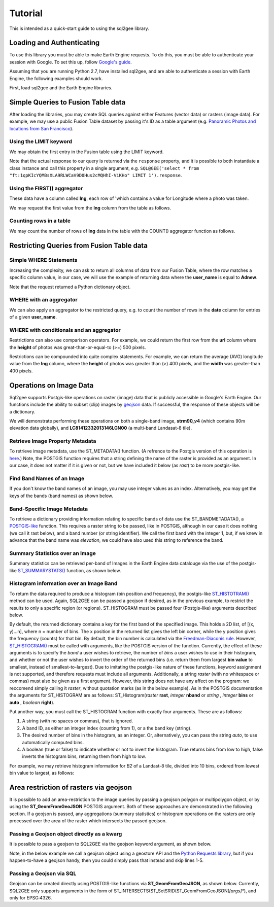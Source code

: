 Tutorial
========

This is intended as a quick-start guide to using the sql2gee library.

Loading and Authenticating
--------------------------

To use this library you must be able to make Earth Engine requests. To do this, you must be able to authenticate your
session with Google. To set this up, follow `Google's guide <https://developers.google.com/earth-engine/python_install>`_.

Assuming that you are running Python 2.7, have installed sql2gee, and are able to authenticate a session with Earth Engine,
the following examples should work.

First, load sql2gee and the Earth Engine libraries.

.. code-block:: python
   :linenos:

    import ee
    from sql2gee import SQL2GEE
    ee.Initialize()


Simple Queries to Fusion Table data
-----------------------------------

After loading the libraries, you may create SQL queries against either Features (vector data) or rasters (image data).
For example, we may use a public Fusion Table dataset by passing it's ID as a table argument
(e.g. `Panoramic Photos and locations from San Francisco <https://fusiontables.google.com/data?docid=1qpKIcYQMBsXLA9RLWCaV9D0Hus2cMQHhI-ViKHo#rows:id=1>`_).

Using the LIMIT keyword
^^^^^^^^^^^^^^^^^^^^^^^

We may obtain the first entry in the Fusion table using the LIMIT keyword.

.. code-block:: python
   :linenos:

    sql = 'select * from "ft:1qpKIcYQMBsXLA9RLWCaV9D0Hus2cMQHhI-ViKHo" LIMIT 1'
    q = SQL2GEE(sql)
    q.response
    {u'columns': {u'date': u'Number',
                  u'height': u'Number',
                  u'lng': u'Number',
                  u'title': u'String',
                  u'url': u'String',
                  u'user_id': u'Number',
                  u'user_name': u'String',
                  u'width': u'Number'},
     u'features': [{u'geometry': {u'coordinates': [-122.199705, 37.808411],
                                  u'geodesic': True,
                                  u'type': u'Point'},
                    u'id': u'2',
                    u'properties': {u'date': 1169596800000,
                                    u'height': 375.0,
                                    u'lng': -122.199705,
                                    u'title': u'Oakland California LDS Temple',
                                    u'url': u'http://mw2.google.com/mw-panoramio/photos/medium/551255.jpg',
                                    u'user_id': 99249.0,
                                    u'user_name': u'shaunikadearman',
                                    u'width': 500.0},
                    u'type': u'Feature'}],
     u'properties': {u'DocID': u'1qpKIcYQMBsXLA9RLWCaV9D0Hus2cMQHhI-ViKHo',
                     u'name': u'SF Panoramio Photos +ID'},
     u'type': u'FeatureCollection'}

Note that the actual response to our query is returned via the ``response`` property, and it is possible to both
instantiate a class instance and call this property in a single argument, e.g.
``SQL@GEE('select * from "ft:1qpKIcYQMBsXLA9RLWCaV9D0Hus2cMQHhI-ViKHo" LIMIT 1').response``.


Using the FIRST() aggregator
^^^^^^^^^^^^^^^^^^^^^^^^^^^^

These data have a column called **lng**, each row of 'which contains a value for Longitude where a photo was taken.

We may request the first value from the **lng** column from the table as follows.

.. code-block:: python
   :linenos:

    sql = 'SELECT FIRST(lng) from "ft:1qpKIcYQMBsXLA9RLWCaV9D0Hus2cMQHhI-ViKHo"'
    q = SQL2GEE(sql)
    q.response
    -122.199705

Counting rows in a table
^^^^^^^^^^^^^^^^^^^^^^^^

We may count the number of rows of **lng** data in the table with the COUNT() aggregator function as follows.

.. code-block:: python
   :linenos:

    sql = 'SELECT COUNT(lng) from "ft:1qpKIcYQMBsXLA9RLWCaV9D0Hus2cMQHhI-ViKHo"'
    q = SQL2GEE(sql)
    q.response
    1919

Restricting Queries from Fusion Table data
------------------------------------------

Simple WHERE Statements
^^^^^^^^^^^^^^^^^^^^^^^

Increasing the complexity, we can ask to return all columns of data from our Fusion Table, where the row matches a specific column value,
in our case, we will use the example of returning data where the **user_name** is equal to **Adnew**.

.. code-block:: python
   :linenos:

    sql = 'SELECT * from "ft:1qpKIcYQMBsXLA9RLWCaV9D0Hus2cMQHhI-ViKHo" WHERE user_name =Adnew'
    q = SQL2GEE(sql)
    q.response
    {u'columns': {u'date': u'Number',
                  u'height': u'Number',
                  u'lng': u'Number',
                  u'title': u'String',
                  u'url': u'String',
                  u'user_id': u'Number',
                  u'user_name': u'String',
                  u'width': u'Number'},
     u'features': [{u'geometry': {u'coordinates': [-122.478504, 37.825853],
                                  u'geodesic': True,
                                  u'type': u'Point'},
                    u'id': u'1053',
                    u'properties': {u'date': 1210377600000,
                                    u'height': 332.0,
                                    u'lng': -122.478504,
                                    u'title': u'San Francisco -  - Golden Gate Bridge',
                                    u'url': u'http://mw2.google.com/mw-panoramio/photos/medium/10085769.jpg',
                                    u'user_id': 949501.0,
                                    u'user_name': u'Adnew',
                                    u'width': 500.0},
                    u'type': u'Feature'},
                   {u'geometry': {u'coordinates': [-122.386322, 37.798798],
                                  u'geodesic': True,
                                  u'type': u'Point'},
                    u'id': u'1340',
                    u'properties': {u'date': 1300147200000,
                                    u'height': 358.0,
                                    u'lng': -122.386322,
                                    u'title': u'Oakland-Bay-Bridge',
                                    u'url': u'http://mw2.google.com/mw-panoramio/photos/medium/49518296.jpg',
                                    u'user_id': 949501.0,
                                    u'user_name': u'Adnew',
                                    u'width': 500.0},
                    u'type': u'Feature'}],
     u'properties': {u'DocID': u'1qpKIcYQMBsXLA9RLWCaV9D0Hus2cMQHhI-ViKHo',
                     u'name': u'SF Panoramio Photos +ID'},
     u'type': u'FeatureCollection'}

Note that the request returned a Python dictionary object.


WHERE with an aggregator
^^^^^^^^^^^^^^^^^^^^^^^^

We can also apply an aggregator to the restricted query, e.g. to count the number of rows in the **date** column for entries
of a given **user_name**.

.. code-block:: python
   :linenos:

    sql = 'SELECT COUNT(date) from "ft:1qpKIcYQMBsXLA9RLWCaV9D0Hus2cMQHhI-ViKHo" WHERE user_name = Alfred Mueller'
    q = SQL2GEE(sql)
    q.response
    6

WHERE with conditionals and an aggregator
^^^^^^^^^^^^^^^^^^^^^^^^^^^^^^^^^^^^^^^^^

Restrictions can also use comparison operators. For example, we could return the first row from the **url** column where
the **height** of photos was great-than-or-equal-to (>=) 500 pixels.

.. code-block:: python
   :linenos:

    sql = 'SELECT FIRST(url) from "ft:1qpKIcYQMBsXLA9RLWCaV9D0Hus2cMQHhI-ViKHo" WHERE height >= 500'
    q = SQL2GEE(sql)
    q.response
    u'http://mw2.google.com/mw-panoramio/photos/medium/1529603.jpg'

Restrictions can be compounded into quite complex statements. For example, we can return the average (AVG) longitude
value from the **lng** column, where the **height** of photos was greater than (>) 400 pixels, and the **width** was
greater-than 400 pixels.

.. code-block:: python
   :linenos:

    sql = 'SELECT AVG(lng) from "ft:1qpKIcYQMBsXLA9RLWCaV9D0Hus2cMQHhI-ViKHo" WHERE height > 400 AND width > 400'
    q = SQL2GEE(sql)
    q.response
    -122.36732296666668


Operations on Image Data
------------------------

Sql2gee supports Postgis-like operations on raster (image) data that is publicly accessible in Google's Earth Engine.
Our functions include the ability to subset (clip) images by `geojson <http://geojson.org>`_ data.
If successful, the response of these objects will be a dictionary.

We will demonstrate performing these operations on both a single-band image, **strm90_v4** (which contains 90m
elevation data globally), and **LC81412332013146LGN00** (a multi-band Landasat-8 tile).

Retrieve Image Property Metadata
^^^^^^^^^^^^^^^^^^^^^^^^^^^^^^^^

To retrieve image metadata, use the ST_METADATA() function. (A refrence to the Postgis version of this operation is
`here <http://postgis.net/docs/RT_ST_MetaData.html>`_.) Note, the POSTGIS function requires that a string defining the
name of the raster is provided as an argument. In our case, it does not matter if it is given or not, but we have
included it below (as `rast`) to be more postgis-like.

.. code-block:: python
   :linenos:

    sql = 'SELECT ST_METADATA(rast) from srtm90_v4'
    q = SQL2GEE(sql)
    q.response
    {u'system:asset_size': 18827626666,
     u'system:time_end': 951177600000,
     u'system:time_start': 950227200000}


Find Band Names of an Image
^^^^^^^^^^^^^^^^^^^^^^^^^^^

If you don't know the band names of an image, you may use integer values as an index. Alternatively, you may get
the keys of the bands (band names) as shown below.

.. code-block:: python
   :linenos:

    sql = "SELECT ST_METADATA(rast) FROM LC81412332013146LGN00"
    q = SQL2GEE(sql)
    q.response
    for band in q._band_names:
        print(band)
    B1
    B2
    B3
    B4
    B5
    B6
    B7
    B8
    B9
    B10
    B11
    BQA


Band-Specific Image Metadata
^^^^^^^^^^^^^^^^^^^^^^^^^^^^

To retrieve a dictionary providing information relating to specific bands of data use the ST_BANDMETADATA(), a
`POSTGIS-like <http://postgis.net/docs/manual-dev/RT_ST_BandMetaData.html>`_ function.
This requires a raster string to be passed, like in POSTGIS, although in our case it does nothing (we call it
rast below), and a band number (or string identifier). We call the first band with the integer 1, but, if we knew in
advance that the band name was *elevation*, we could have also used this string to reference the band.

.. code-block:: python
   :linenos:

    sql = 'SELECT ST_BANDMETADATA(rast, 1) from srtm90_v4' # could use either 1 or the name of the band (elevation)
    q = SQL2GEE(sql)
    q.response
    {u'crs': u'EPSG:4326',
     u'crs_transform': [0.000833333333333,
                        0.0,
                        -180.0,
                        0.0,
                        -0.000833333333333,
                        60.0],
     u'data_type': {u'max': 32767,
                    u'min': -32768,
                    u'precision': u'int',
                    u'type': u'PixelType'},
     u'dimensions': [432000, 144000],
     u'id': u'elevation'}

Summary Statistics over an Image
^^^^^^^^^^^^^^^^^^^^^^^^^^^^^^^^

Summary statistics can be retrieved per-band of Images in the Earth Engine data catalouge via the use of the postgis-like
`ST_SUMMARYSTATS() <http://postgis.net/docs/RT_ST_SummaryStats.html>`_ function, as shown below.

.. code-block:: python
   :linenos:

    sql = 'SELECT ST_SUMMARYSTATS() from srtm90_v4'
    q = SQL2GEE(sql)
    q.response
    {u'elevation': {'count': 2747198,
                    'max': 7159,
                    'mean': 689.8474833769903,
                    'min': -415,
                    'stdev': 865.9582784994756,
                    'sum': 1859471136.0274282}}



Histogram information over an Image Band
^^^^^^^^^^^^^^^^^^^^^^^^^^^^^^^^^^^^^^^^

To return the data required to produce a histogram (bin position and frequency), the postgis-like `ST_HISTOTRAM() <http://postgis.net/docs/manual-dev/RT_ST_Histogram.html>`_ method can be used.
Again, SQL2GEE can be passed a geojson if desired, as in the previous example, to restrict the results to only a specific region (or regions). ST_HISTOGRAM must be passed four (Postgis-like) arguments
described below.

.. code-block:: python
   :linenos:

    sql = "SELECT ST_HISTOGRAM(rast, 1, auto, true) FROM srtm90_v4"
    q = SQL2GEE(sql)
    q.response
    {u'elevation': [[-415.0, 14.0],
                    [-404.94156706507306, 6.0],
                    [-394.88313413014606, 3.0],
                    [-384.8247011952191, 1.0],
                    ...
                    [7128.824701195219, 0.0],
                    [7138.883134130146, 0.0],
                    [7148.941567065073, 0.0]]}

By default, the returned dictionary contains a key for the first band of the specified image. This holds a 2D list, of [(x, y)...n], where n = number of bins.
The x position in the returned list gives the left bin corner, while the y position gives the frequency (counts) for that bin. By default, the
bin number is calculated via the `Freedman-Diaconis rule <https://en.wikipedia.org/wiki/Freedman–Diaconis_rule>`_.
However, `ST_HISTOGRAM() <http://postgis.net/docs/manual-dev/RT_ST_Histogram.html>`_ must be called with arguments, like the POSTGIS version of the function. Currently, the effect of these arguments
is to specify the *band* a user wishes to retrieve, the number of *bins* a user wishes to use in their histogram, and whether or not the user wishes to invert the order
of the returned bins (i.e. return them from largest **bin value** to smallest, instead of smallest-to-largest). Due to imitating the postgis-like nature of these functions,
keyword assignment is not supported, and therefore requests must include all arguments. Additionally, a string `raster` (with no whitespace or commas) must also be given as a first argument. However,
this string does not have any affect on the program: we reccomend simply calling it `raster`, without quotation marks (as in the below example).
As in the POSTGIS documentation the arguments for ST_HISTOGRAM are as follows: ST_Histogram(*raster* **rast**, *integer* **nband** or *string* , *integer* **bins** or **auto** , *boolean* **right**).

Put another way, you must call the ST_HISTOGRAM function with exactly four arguments. These are as follows:

#. A string (with no spaces or commas), that is ignored.
#. A band ID, as either an integer index (counting from 1), or a the band key (string).
#. The desired number of bins in the histogram, as an integer. Or, alternatively, you can pass the string `auto`, to use automatically computed bins.
#. A boolean (true or false) to indicate whether or not to invert the histogram. True returns bins from low to high, false inverts the histogram bins, returning them from high to low.

For example, we may retrieve histogram information for `B2` of a Landast-8 tile, divided into 10 bins, ordered from lowest bin value to largest, as follows:

.. code-block:: python
   :linenos:

    sql = "SELECT ST_HISTOGRAM(raster, B2, 10, true) FROM LC81412332013146LGN00"
    q = SQL2GEE(sql)
    q.response
    {'B2': [[6146.0, 1811731.7647058824],
            [7033.9, 1631439.6901960785],
            [7921.8, 2552924.3843137254],
            [8809.7, 3739584.364705882],
            [9697.6, 157919.0],
            [10585.5, 60484.25882352941],
            [11473.4, 28978.003921568627],
            [12361.3, 10498.752941176472],
            [13249.2, 2731.4980392156863],
            [14137.099999999999, 465.0]]}


Area restriction of rasters via geojson
---------------------------------------

It is possible to add an area-restriction to the image queries by passing a geojson polygon or multipolygon object, or by using
the **ST_GeomFromGeoJSON** POSTGIS argument. Both of these approaches are demonstrated in the following section. If a geojson
is passed, any aggregations (summary statistics) or histogram operations on the rasters are only processed over the area of the
raster which intersects the passed geojson.

Passing a Geojson object directly as a kwarg
^^^^^^^^^^^^^^^^^^^^^^^^^^^^^^^^^^^^^^^^^^^^

It is possible to pass a geojson to SQL2GEE via the geojson keyword argument, as shown below.

Note, in the below example we call a geojson object using a geostore API and the
`Python Requests library <http://docs.python-requests.org/en/master/>`_, but if you happen-to-have a geojson handy, then
you could simply pass that instead and skip lines 1-5.

.. code-block:: python
   :linenos:

    import requests
    gstore = "http://staging-api.globalforestwatch.org/geostore/4531cca6a8ddcf01bccf302b3dd7ae3f"
    r = requests.get(gstore)
    j = r.json()
    j = j.get('data').get('attributes').get('geojson')

    sql = "SELECT ST_SUMMARYSTATS() FROM srtm90_v4"
    q = SQL2GEE(sql, geojson=j)
    {u'elevation': {'count': 118037,
                    'max': 489,
                    'mean': 326.5521573743826,
                    'min': 126,
                    'stdev': 75.69057079693977,
                    'sum': 38545237.0}}

Passing a Geojson via SQL
^^^^^^^^^^^^^^^^^^^^^^^^^

Geojson can be created directly using POSTGIS-like functions via **ST_GeomFromGeoJSON**, as shown below.
Currently, SQL2GEE only supports arguments in the form of ST_INTERSECTS(ST_SetSRID(ST_GeomFromGeoJSON(*[args]**),
and only for EPSG:4326.

.. code-block:: python
   :linenos:

    sql = ''.join(["SELECT ST_SUMMARYSTATS() FROM 'srtm90_v4'",
                   "WHERE ST_INTERSECTS(ST_SetSRID(ST_GeomFromGeoJSON(",
                   '{"type":"Polygon",',
                    '"coordinates":[[[-43.39599609375,-4.740675384778361],'
                    '[-43.39599609375,-4.959615024698014],'
                    '[-43.17626953125,-4.806364708499984],'
                    '[-43.39599609375,-4.740675384778361]]]}'
                    "),4326), the_geom)"])
    print(sql)
    SELECT ST_SUMMARYSTATS() FROM 'srtm90_v4'WHERE ST_INTERSECTS(ST_SetSRID(ST_GeomFromGeoJSON({"type":"Polygon","coordinates":[[[-43.39599609375,-4.740675384778361],[-43.39599609375,-4.959615024698014],[-43.17626953125,-4.806364708499984],[-43.39599609375,-4.740675384778361]]]}),4326), the_geom)
    q = SQL2GEE(sql)
    q.response
    {'elevation': {'count': 34591,
                    'max': 168,
                    'mean': 100.04986846289498,
                    'min': 52,
                    'stdev': 21.884540897513183,
                    'sum': 3460825.0}}